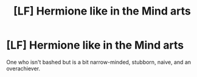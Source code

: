 #+TITLE: [LF] Hermione like in the Mind arts

* [LF] Hermione like in the Mind arts
:PROPERTIES:
:Score: 8
:DateUnix: 1556211530.0
:DateShort: 2019-Apr-25
:FlairText: Request
:END:
One who isn't bashed but is a bit narrow-minded, stubborn, naive, and an overachiever.

